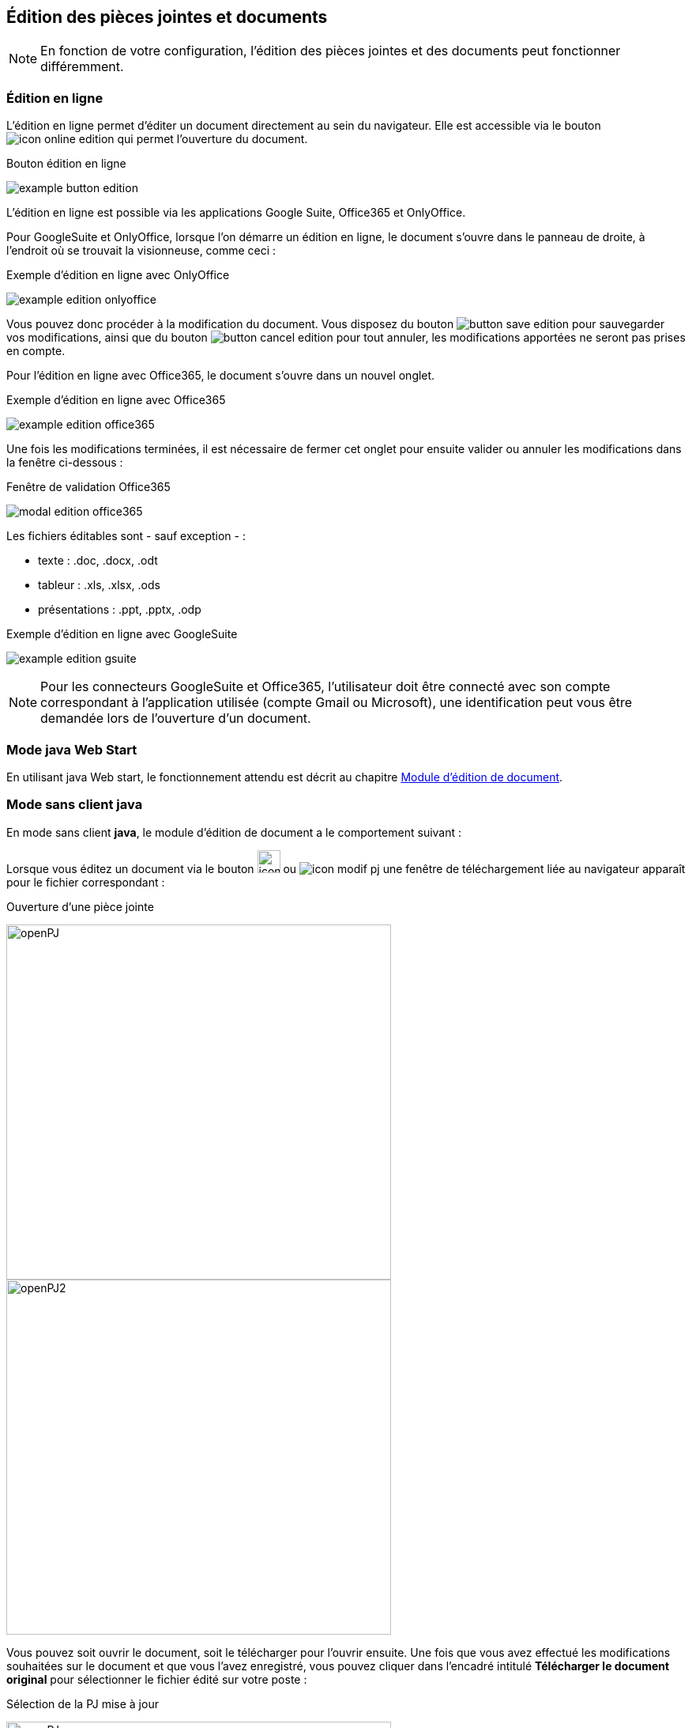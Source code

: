 [[_06_pj_edition]]
== Édition des pièces jointes et documents

[NOTE]
====
En fonction de votre configuration, l’édition des pièces jointes et des documents peut fonctionner différemment.
====

=== Édition en ligne

L'édition en ligne permet d'éditer un document directement au sein du navigateur. Elle est accessible via le bouton
image:icons/icon_online_edition.png[pdfwidth=24,role="size-24"] qui permet l'ouverture du document.

.Bouton édition en ligne
image:06_pj_edition/example_button_edition.png[]

L’édition en ligne est possible via les applications Google Suite, Office365 et OnlyOffice.

Pour GoogleSuite et OnlyOffice, lorsque l'on démarre un édition en ligne, le document s'ouvre dans le panneau de droite, à l'endroit où se trouvait la
visionneuse, comme
ceci :

.Exemple d'édition en ligne avec OnlyOffice
image:06_pj_edition/example_edition_onlyoffice.png[]

Vous pouvez donc procéder à la modification du document. Vous disposez du bouton image:06_pj_edition/button_save_edition.png[] pour sauvegarder vos
modifications, ainsi que du bouton
image:06_pj_edition/button_cancel_edition.png[] pour tout annuler, les modifications apportées ne seront pas prises en compte.

Pour l'édition en ligne avec Office365, le document s'ouvre dans un nouvel onglet.

.Exemple d'édition en ligne avec Office365
image:06_pj_edition/example_edition_office365.png[]

Une fois les modifications terminées, il est nécessaire de fermer cet
onglet pour ensuite valider ou annuler les modifications dans la fenêtre ci-dessous :

.Fenêtre de validation Office365
image:06_pj_edition/modal_edition_office365.png[]

Les fichiers éditables sont - sauf exception - :

* texte : .doc, .docx, .odt
* tableur : .xls, .xlsx, .ods
* présentations : .ppt, .pptx, .odp

.Exemple d'édition en ligne avec GoogleSuite
image:06_pj_edition/example_edition_gsuite.png[]

[NOTE]
====
Pour les connecteurs GoogleSuite et Office365, l'utilisateur doit être connecté avec son compte correspondant à l'application utilisée (compte Gmail ou
Microsoft), une identification peut vous être demandée lors de l'ouverture d'un document.
====

=== Mode java Web Start

En utilisant java Web start, le fonctionnement attendu est décrit au chapitre <<Module d’édition de document,Module d’édition de document>>.

=== Mode sans client java

En mode [underline]#sans client *java*#, le module d’édition de document a le comportement suivant :

Lorsque vous éditez un document via le bouton image:icons/icon_modif_infos_object.png[width=29,pdfwidth=24,role="size-24"]
ou image:icons/icon_modif_pj.png[pdfwidth=24,role="size-24"] une fenêtre de téléchargement liée au navigateur apparaît pour le
fichier correspondant :

.Ouverture d'une pièce jointe
image:06_pj_edition/openPJ.png[width=487,height=449]
image:06_pj_edition/openPJ2.png[width=487,height=449]

Vous pouvez soit ouvrir le document, soit le télécharger pour l’ouvrir ensuite. Une fois que vous avez effectué les modifications souhaitées
sur le document et que vous l’avez enregistré, vous pouvez cliquer dans l’encadré intitulé *Télécharger le document original* pour sélectionner
le fichier édité sur votre poste :

.Sélection de la PJ mise à jour
image:06_pj_edition/openPJ.png[width=487,height=449]
image:06_pj_edition/selectPJ.png[width=487,height=449]

Si le document que vous sélectionnez n’a pas le même nom que document initialement édité, vous devrez confirmer votre choix en appuyant sur *Valider* :

.Nom du document à envoyer différent de l’original
image:06_pj_edition/wrongFilename.png[width=401,height=192]

En cas d’erreur, vous pouvez appuyer sur *Annuler* dans la fenêtre de confirmation. Pour annuler complétement la modification du document,
vous pouvez appuyer sur *Annuler* dans l’encadré *Edition de la pièce jointe*.

Dans le cas des pièces jointes, lorsqu’elles ont été modifiées au moins une fois, il est possible d’afficher leurs différentes versions :

.Choix de version de la PJ
image:06_pj_edition/versionPJ.png[]

Hors version courante, vous pouvez supprimer la pièce jointe sélectionnée en cliquant sur image:icons/icon_delete_pj.png[pdfwidth=24,role="size-24"].

=== Mode Applet (ancien fonctionnement)

Lors de l’édition d’une pièce jointe avant la version *6.2* d'{dossier}, il y avait plusieurs possibilités lors de l’édition d’un document via le bouton
image:06_pj_edition/image150.png[pdfwidth=24,role="size-24"] ou image:06_pj_edition/image151.png[pdfwidth=24,role="size-24"] :

. Si l’éditeur de texte, configuré sur le poste client (Microsoft Word ou Open Office), est déjà ouvert, le document à éditer s’y ouvre et un onglet
supplémentaire s’ouvre dans le navigateur internet.

.Modification de réponse
image:06_pj_edition/image152.png[width=565,height=107]


Cet onglet permet de valider les modifications et de choisir si le document doit être modifié avec Open Office ou Microsoft Word. Faites les modifications nécessaires sur le document dans votre logiciel de
traitement de texte, enregistrez et quittez. Revenez sur le nouvel onglet *Modification de la pièce jointe*. Cliquez sur *Valider les modifications* afin
d'appliquer les modifications ou *Annuler* si vous souhaitez annuler les changements.

[start=2]
. Si l’éditeur de texte n’est pas ouvert, le document à éditer s’y ouvre. Faites les modifications nécessaires sur le document dans votre logiciel de
traitement de texte, enregistrez et quittez. Dans ce cas, les modifications sont enregistrées automatiquement. Il n’y a pas besoin de valider les modifications.

<<<